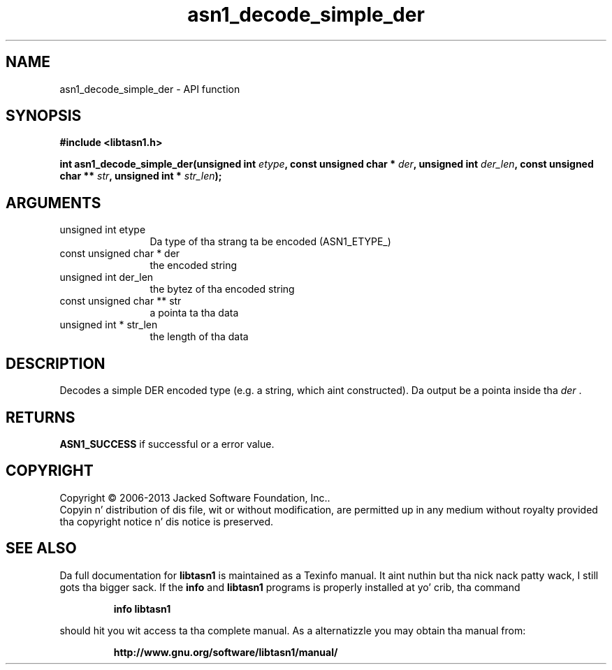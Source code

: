 .\" DO NOT MODIFY THIS FILE!  Dat shiznit was generated by gdoc.
.TH "asn1_decode_simple_der" 3 "4.0" "libtasn1" "libtasn1"
.SH NAME
asn1_decode_simple_der \- API function
.SH SYNOPSIS
.B #include <libtasn1.h>
.sp
.BI "int asn1_decode_simple_der(unsigned int " etype ", const unsigned char * " der ", unsigned int " der_len ", const unsigned char ** " str ", unsigned int * " str_len ");"
.SH ARGUMENTS
.IP "unsigned int etype" 12
Da type of tha strang ta be encoded (ASN1_ETYPE_)
.IP "const unsigned char * der" 12
the encoded string
.IP "unsigned int der_len" 12
the bytez of tha encoded string
.IP "const unsigned char ** str" 12
a pointa ta tha data
.IP "unsigned int * str_len" 12
the length of tha data
.SH "DESCRIPTION"
Decodes a simple DER encoded type (e.g. a string, which aint constructed).
Da output be a pointa inside tha  \fIder\fP .
.SH "RETURNS"
\fBASN1_SUCCESS\fP if successful or a error value.
.SH COPYRIGHT
Copyright \(co 2006-2013 Jacked Software Foundation, Inc..
.br
Copyin n' distribution of dis file, wit or without modification,
are permitted up in any medium without royalty provided tha copyright
notice n' dis notice is preserved.
.SH "SEE ALSO"
Da full documentation for
.B libtasn1
is maintained as a Texinfo manual. It aint nuthin but tha nick nack patty wack, I still gots tha bigger sack.  If the
.B info
and
.B libtasn1
programs is properly installed at yo' crib, tha command
.IP
.B info libtasn1
.PP
should hit you wit access ta tha complete manual.
As a alternatizzle you may obtain tha manual from:
.IP
.B http://www.gnu.org/software/libtasn1/manual/
.PP
